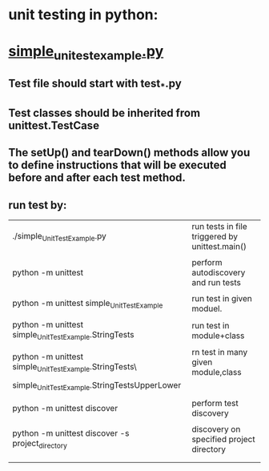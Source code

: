 * unit testing in python:

* [[file:test_simple_UnitTest_Example.py::#!/usr/bin/env python][simple_unitest_example.py]]
** Test file should start with test_*.py
** Test classes should be inherited from unittest.TestCase
** The setUp() and tearDown() methods allow you to define instructions that will be executed before and after each test method.
** run test by:
|---------------------------------------------------------+------------------------------------------------|
| ./simple_UnitTest_Example.py                            | run tests in file triggered by unittest.main() |
|                                                         |                                                |
| python -m unittest                                      | perform autodiscovery and run tests            |
|                                                         |                                                |
| python -m unittest simple_UnitTest_Example              | run test in given moduel.                      |
|                                                         |                                                |
| python -m unittest simple_UnitTest_Example.StringTests  | run test in module+class                       |
|                                                         |                                                |
| python -m unittest simple_UnitTest_Example.StringTests\ | rn test in many given module,class             |
| simple_UnitTest_Example.StringTestsUpperLower           |                                                |
|                                                         |                                                |
| python -m unittest discover                             | perform test discovery                         |
|                                                         |                                                |
| python -m unittest discover -s project_directory        | discovery on specified project directory       |
|                                                         |                                                |
|                                                         |                                                |
